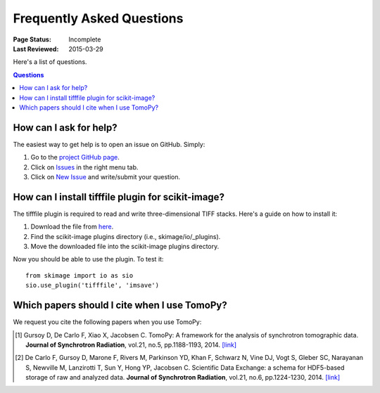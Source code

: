 ==========================
Frequently Asked Questions
==========================

:Page Status: Incomplete
:Last Reviewed: 2015-03-29


Here's a list of questions.

.. contents:: Questions
   :local:
   

How can I ask for help?
=======================

The easiest way to get help is to open an issue on GitHub. Simply:

1. Go to the `project GitHub page <https://github.com/dgursoy/tomopy>`_.

2. Click on `Issues <https://github.com/dgursoy/tomopy/issues>`_ 
   in the right menu tab.

3. Click on `New Issue <https://github.com/dgursoy/tomopy/issues/new>`_ 
   and write/submit your question.


How can I install tifffile plugin for scikit-image?
===================================================

The tifffile plugin is required to read and write 
three-dimensional TIFF stacks. Here's a guide on how to 
install it:

1. Download the file from 
   `here <http://www.lfd.uci.edu/~gohlke/code/tifffile.py>`_.

2. Find the scikit-image plugins directory (i.e., skimage/io/_plugins).
   
3. Move the downloaded file into the scikit-image plugins directory.

Now you should be able to use the plugin. To test it::

    from skimage import io as sio
    sio.use_plugin('tifffile', 'imsave')
   

Which papers should I cite when I use TomoPy?
===============================================

We request you cite the following papers when you use TomoPy:

.. [#] Gursoy D, De Carlo F, Xiao X, Jacobsen C.
   TomoPy: A framework for the analysis of synchrotron tomographic data. 
   **Journal of Synchrotron Radiation**, vol.21, no.5, pp.1188-1193, 2014. `[link] <http://dx.doi.org/10.1107/S1600577514013939>`__

.. [#] De Carlo F, Gursoy D, Marone F, Rivers M, Parkinson YD, Khan F, Schwarz N, Vine DJ, Vogt S, Gleber SC, Narayanan S, Newville M, Lanzirotti T, Sun Y, Hong YP, Jacobsen C.
    Scientific Data Exchange: a schema for HDF5-based storage of raw and analyzed data. 
    **Journal of Synchrotron Radiation**, vol.21, no.6, pp.1224-1230, 2014. `[link] <http://dx.doi.org/10.1107/S160057751401604X>`__
